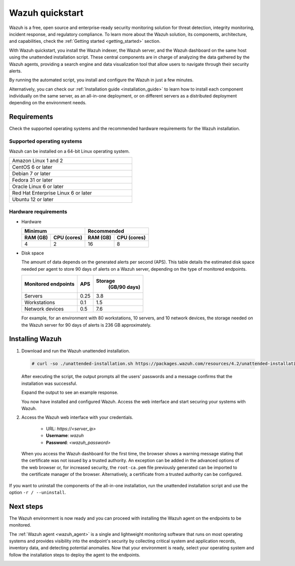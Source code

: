 .. Copyright (C) 2021 Wazuh, Inc.

.. _quickstart:


.. meta::
  :description: Install and configure Wazuh, the open source security platform, in just a few minutes using the unattended installation script. 


Wazuh quickstart
================

Wazuh is a free, open source and enterprise-ready security monitoring solution for threat detection, integrity monitoring, incident response, and regulatory compliance. To learn more about the Wazuh solution, its components, architecture, and capabilities, check the :ref:`Getting started <getting_started>` section. 

With Wazuh quickstart, you install the Wazuh indexer, the Wazuh server, and the Wazuh dashboard on the same host using the unattended installation script. These central components are in charge of analyzing the data gathered by the Wazuh agents, providing a search engine and data visualization tool that allow users to navigate through their security alerts.

By running the automated script, you install and configure the Wazuh in just a few minutes.

Alternatively, you can check our :ref:`Installation guide <installation_guide>` to learn how to install each component individually on the same server, as an all-in-one deployment, or on different servers as a distributed deployment depending on the environment needs. 

Requirements
------------
Check the supported operating systems and the recommended hardware requirements for the Wazuh installation.

Supported operating systems
^^^^^^^^^^^^^^^^^^^^^^^^^^^

Wazuh can be installed on a 64-bit Linux operating system.

.. list-table::
   :width: 50%
   
   * - Amazon Linux 1 and 2
   * - CentOS 6 or later
   * - Debian 7 or later
   * - Fedora 31 or later
   * - Oracle Linux 6 or later 
   * - Red Hat Enterprise Linux 6 or later
   * - Ubuntu 12 or later



Hardware requirements
^^^^^^^^^^^^^^^^^^^^^

- Hardware
  
  +-------------------------+-------------------------------+
  |  Minimum                |   Recommended                 |
  +----------+--------------+--------------+----------------+
  |  RAM (GB)|  CPU (cores) |  RAM (GB)    |   CPU (cores)  |
  +==========+==============+==============+================+
  |     4    |     2        |     16       |       8        |
  +----------+--------------+--------------+----------------+

- Disk space

  The amount of data depends on the generated alerts per second (APS). This table details the estimated disk space needed per agent to store 90 days of alerts on a Wazuh server, depending on the type of monitored endpoints.

  +-------------------------------------------------+-----+---------------------------+
  | Monitored endpoints                             | APS | Storage                   |
  |                                                 |     |  (GB/90 days)             |
  +=================================================+=====+===========================+
  | Servers                                         | 0.25|           3.8             |
  +-------------------------------------------------+-----+---------------------------+
  | Workstations                                    | 0.1 |           1.5             |
  +-------------------------------------------------+-----+---------------------------+
  | Network devices                                 | 0.5 |           7.6             |
  +-------------------------------------------------+-----+---------------------------+

  For example, for an environment with 80 workstations, 10 servers, and 10 network devices, the storage needed on the Wazuh server for 90 days of alerts is 236 GB approximately. 
 

   

Installing Wazuh
----------------

#. Download and run the Wazuh unattended installation. 

   .. code-block:: console

     # curl -so ./unattended-installation.sh https://packages.wazuh.com/resources/4.2/unattended-installation/unattended-installation.sh && sudo bash ./unattended-installation.sh

   After executing the script, the output prompts all the users' passwords and a message confirms that the installation was successful.

   Expand the output to see an example response.
   
   .. code-block:: none
     :class: output accordion-output
     :emphasize-lines: 1,26

      The password for wazuh is vhDpq7YcwA08BLTmcdeYeJmXPU_VD31f

      The password for admin is uLo9SBKCE80B8OSE8zNbOWlVvHlOjQ00
      
      The password for kibanaserver is -A452dUzB8gnk3ed7nSuci_kNiSZ0y6z
      
      The password for kibanaro is yyNBlV28VzJHKnYVPNLgoAEssgics9d4
      
      The password for logstash is Hm86wUT7paLDPNhtq-I6Q1H8Weh7tX-g
      
      The password for readall is ZDqyYqvV5moE60k_X5580-4US6CIjBmi
      
      The password for snapshotrestore is FCHX-YhCV_o6IE8x_AA6lFQsjzlmCVe7
      
      The password for wazuh_admin is rkDgTQEnyw8Li3hYXfhD9td-voCw1awm
      
      The password for wazuh_user is _9JE9cY2nMWdR5GRb_Gda8ikrRRvsASH
      
      Checking the installation...
      Elasticsearch installation succeeded.
      Filebeat installation succeeded.
      Initializing Kibana (this may take a while)
      .
      Installation finished
      
      You can access the web interface https://<server_ip>. The credentials are wazuh:vhDpq7YcwA08BLTmcdeYeJmXPU_VD31f

   You now have installed and configured Wazuh. Access the web interface and start securing your systems with Wazuh.       

#. Access the Wazuh web interface with your credentials. 

    - URL: *https://<server_ip>*
    - **Username**: *wazuh*
    - **Password**: *<wazuh_password>*

  When you access the Wazuh dashboard for the first time, the browser shows a warning message stating that the certificate was not issued by a trusted authority. An exception can be added in the advanced options of the web browser or, for increased security, the ``root-ca.pem`` file previously generated can be imported to the certificate manager of the browser. Alternatively, a certificate from a trusted authority can be configured. 

If you want to uninstall the components of the all-in-one installation, run the unattended installation script and use the option ``-r / --uninstall``.  

Next steps
----------

The Wazuh environment is now ready and you can proceed with installing the Wazuh agent on the endpoints to be monitored.

The :ref:`Wazuh agent <wazuh_agent>` is a single and lightweight monitoring software that runs on most operating systems and provides visibility into the endpoint's security by collecting critical system and application records, inventory data, and detecting potential anomalies. Now that your environment is ready, select your operating system and follow the installation steps to deploy the agent to the endpoints. 

.. raw:: html

  <div class="agent-os">
      <div class="item-agent">
          <a href="./installation-guide/wazuh-agent/wazuh_agent_package_linux.html" class="d-flex align-items-center">
            <p>Linux</p>

.. image:: /images/installation/linux.png
      :align: center

.. raw:: html

        </a>
    </div>
    <div class="item-agent">
        <a href="./installation-guide/wazuh-agent/wazuh_agent_package_windows.html" class="d-flex align-items-center">
                    <p>Windows</p>

.. image:: /images/installation/windows_icon.png
      :align: center

.. raw:: html

        </a>
    </div>
    <div class="item-agent">
        <a href="./installation-guide/wazuh-agent/wazuh_agent_package_macos.html" class="d-flex align-items-center">
            <p>macOS</p>

.. image:: /images/installation/macOS_logo.png
      :align: center

.. raw:: html

      </a>
  </div>
  <div class="item-agent" id="solaris-logo">
      <a href="./installation-guide/wazuh-agent/wazuh_agent_package_solaris.html" class="d-flex align-items-center">
          <p>Solaris</p>

.. image:: /images/installation/solaris.png
    :align: center      

.. raw:: html

        </a>
    </div>
    <div class="item-agent">
        <a href="./installation-guide/wazuh-agent/wazuh_agent_package_aix.html" class="d-flex align-items-center">
            <p>AIX</p>

.. image:: /images/installation/AIX.png
      :align: center

.. raw:: html

        </a>
    </div>
    <div class="item-agent">
        <a href="./installation-guide/wazuh-agent/wazuh_agent_package_hpux.html" class="d-flex align-items-center">
            <p>HP-UX</p>

.. image:: /images/installation/hpux.png
      :align: center

.. raw:: html

          </a>
      </div>
  </div>